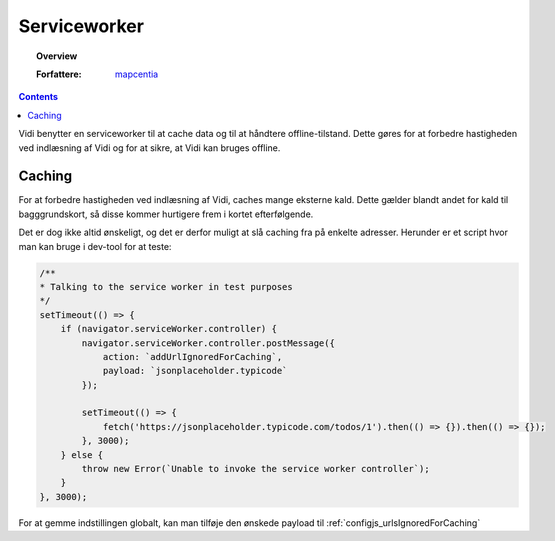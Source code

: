 .. _serviceworker:

Serviceworker
===========================================================================

.. topic:: Overview

    :Forfattere: `mapcentia <https://github.com/mapcentia>`_

.. contents::
    :depth: 4

Vidi benytter en serviceworker til at cache data og til at håndtere offline-tilstand. Dette gøres for at forbedre hastigheden ved indlæsning af Vidi og for at sikre, at Vidi kan bruges offline.

Caching
---------------------------------------------------------------------------

For at forbedre hastigheden ved indlæsning af Vidi, caches mange eksterne kald. Dette gælder blandt andet for kald til bagggrundskort, så disse kommer hurtigere frem i kortet efterfølgende.

Det er dog ikke altid ønskeligt, og det er derfor muligt at slå caching fra på enkelte adresser. Herunder er et script hvor man kan bruge i dev-tool for at teste:

.. code-block:: js

    /**
    * Talking to the service worker in test purposes
    */
    setTimeout(() => {
        if (navigator.serviceWorker.controller) {
            navigator.serviceWorker.controller.postMessage({
                action: `addUrlIgnoredForCaching`,
                payload: `jsonplaceholder.typicode`
            });

            setTimeout(() => {
                fetch('https://jsonplaceholder.typicode.com/todos/1').then(() => {}).then(() => {});
            }, 3000);
        } else {
            throw new Error(`Unable to invoke the service worker controller`);
        }
    }, 3000);

For at gemme indstillingen globalt, kan man tilføje den ønskede payload til :ref:`configjs_urlsIgnoredForCaching`


